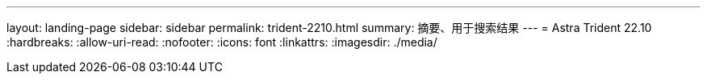 ---
layout: landing-page 
sidebar: sidebar 
permalink: trident-2210.html 
summary: 摘要、用于搜索结果 
---
= Astra Trident 22.10
:hardbreaks:
:allow-uri-read: 
:nofooter: 
:icons: font
:linkattrs: 
:imagesdir: ./media/


